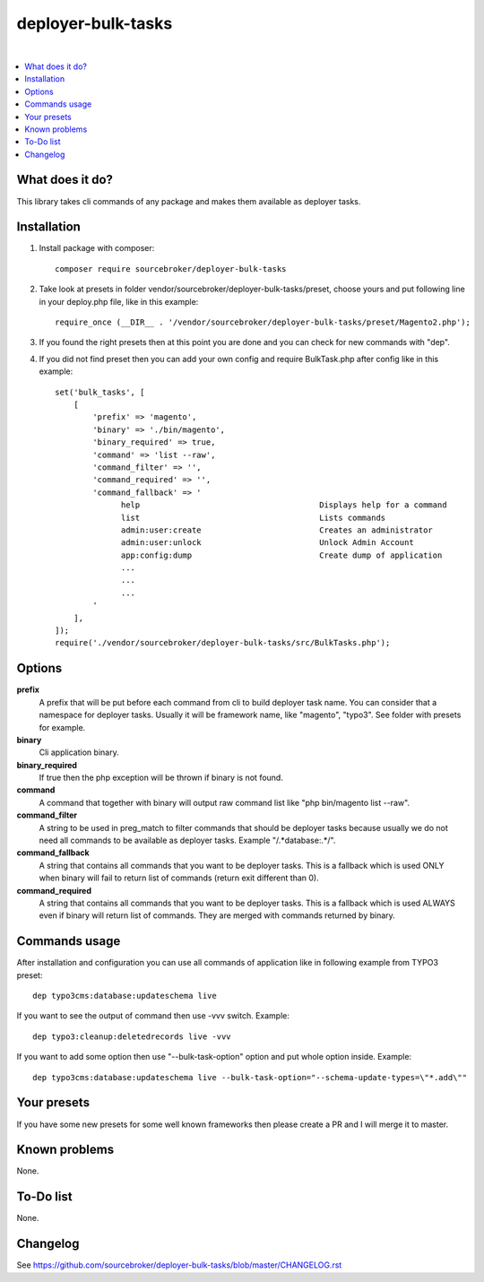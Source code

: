deployer-bulk-tasks
===================

.. image:: http://img.shields.io/packagist/v/sourcebroker/deployer-bulk-tasks.svg?style=flat
   :target: https://packagist.org/packages/sourcebroker/deployer-bulk-tasks

.. image:: https://img.shields.io/badge/license-MIT-blue.svg?style=flat
   :target: https://packagist.org/packages/sourcebroker/deployer-bulk-tasks

|

.. contents:: :local:

What does it do?
----------------

This library takes cli commands of any package and makes them available as deployer tasks.

Installation
------------

1) Install package with composer:
   ::

      composer require sourcebroker/deployer-bulk-tasks

2) Take look at presets in folder vendor/sourcebroker/deployer-bulk-tasks/preset, choose yours and put
   following line in your deploy.php file, like in this example:
   ::

      require_once (__DIR__ . '/vendor/sourcebroker/deployer-bulk-tasks/preset/Magento2.php');

3) If you found the right presets then at this point you are done and you can check for new commands with "dep".

4) If you did not find preset then you can add your own config and require BulkTask.php after config like in this
   example:
   ::

      set('bulk_tasks', [
          [
              'prefix' => 'magento',
              'binary' => './bin/magento',
              'binary_required' => true,
              'command' => 'list --raw',
              'command_filter' => '',
              'command_required' => '',
              'command_fallback' => '
                    help                                      Displays help for a command
                    list                                      Lists commands
                    admin:user:create                         Creates an administrator
                    admin:user:unlock                         Unlock Admin Account
                    app:config:dump                           Create dump of application
                    ...
                    ...
                    ...
              '
          ],
      ]);
      require('./vendor/sourcebroker/deployer-bulk-tasks/src/BulkTasks.php');



Options
-------

**prefix**
 A prefix that will be put before each command from cli to build deployer task name. You can consider that a
 namespace for deployer tasks. Usually it will be framework name, like "magento", "typo3". See folder with presets
 for example.

**binary**
 Cli application binary.

**binary_required**
 If true then the php exception will be thrown if binary is not found.

**command**
 A command that together with binary will output raw command list like "php bin/magento list --raw".

**command_filter**
 A string to be used in preg_match to filter commands that should be deployer tasks because usually
 we do not need all commands to be available as deployer tasks. Example "/.*database:.*/".

**command_fallback**
 A string that contains all commands that you want to be deployer tasks. This is a fallback which is used ONLY when
 binary will fail to return list of commands (return exit different than 0).

**command_required**
 A string that contains all commands that you want to be deployer tasks. This is a fallback which is used ALWAYS
 even if binary will return list of commands. They are merged with commands returned by binary.

Commands usage
--------------

After installation and configuration you can use all commands of application like in following example from TYPO3 preset:

::

  dep typo3cms:database:updateschema live


If you want to see the output of command then use -vvv switch. Example:

::

  dep typo3:cleanup:deletedrecords live -vvv

If you want to add some option then use "--bulk-task-option" option and put whole option inside. Example:

::

  dep typo3cms:database:updateschema live --bulk-task-option="--schema-update-types=\"*.add\""



Your presets
------------

If you have some new presets for some well known frameworks then please create a PR and I will merge it to master.


Known problems
--------------

None.


To-Do list
----------

None.

Changelog
---------

See https://github.com/sourcebroker/deployer-bulk-tasks/blob/master/CHANGELOG.rst
